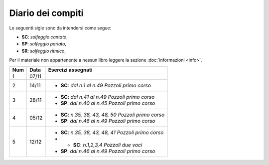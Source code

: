 Diario dei compiti
==================

Le seguenti sigle sono da intendersi come segue:

* **SC**: *solfeggio cantato*,
* **SP**: *solfeggio parlato*,
* **SR**: *solfeggio ritmico*,

Per il materiale non appartenente a nessun libro leggere la sezione :doc:`informazioni <info>`.

.. table:: 


    +-----+-------+--------------------------------------------------------+
    | Num | Data  |                   Esercizi assegnati                   |
    +=====+=======+========================================================+
    | 1   | 07/11 |                                                        |
    +-----+-------+--------------------------------------------------------+
    | 2   | 14/11 | * **SC**: *dal n.1 al n.49* `Pozzoli primo corso`      |
    +-----+-------+--------------------------------------------------------+
    | 3   | 28/11 | * **SC**: *dal n.41 al n.49* `Pozzoli primo corso`     |
    |     |       | * **SP**: *dal n.40 al n.45* `Pozzoli primo corso`     |
    +-----+-------+--------------------------------------------------------+
    | 4   | 05/12 | * **SC**: *n.35, 38, 43, 48, 50* `Pozzoli primo corso` |
    |     |       | * **SP**: *dal n.46 al n.49* `Pozzoli primo corso`     |
    +-----+-------+--------------------------------------------------------+
    | 5   | 12/12 | * **SC**: *n.35, 38, 43, 48, 41* `Pozzoli primo corso` |
    |     |       | * * **SC**: *n.1,2,3,4* `Pozzoli due voci`             |
    |     |       | * **SP**: *dal n.46 al n.49* `Pozzoli primo corso`     |
    +-----+-------+--------------------------------------------------------+